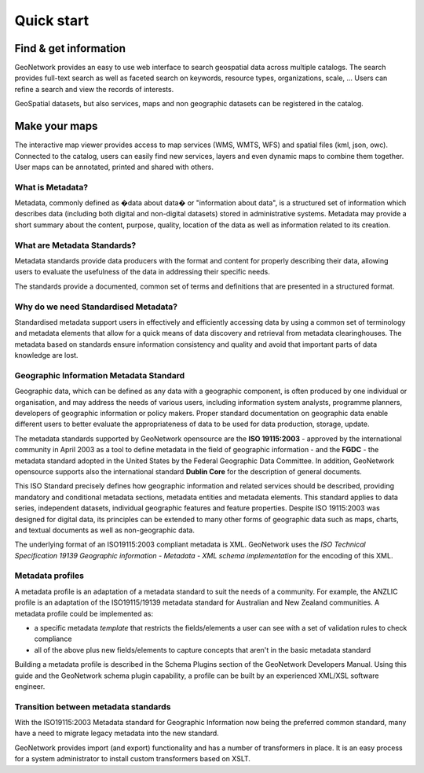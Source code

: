 .. _quick_start:

Quick start
###########

Find & get information
''''''''''''''''''''''

GeoNetwork provides an easy to use web interface to search geospatial data
across multiple catalogs. The search provides full-text search as well as
faceted search on keywords, resource types, organizations, scale, ... Users can refine a search and view the records of interests.

GeoSpatial datasets, but also services, maps and non geographic datasets can be registered in the catalog. 

Make your maps
''''''''''''''

The interactive map viewer provides access to map services (WMS, WMTS, WFS) and spatial files (kml, json, owc). Connected to the catalog, users can easily find new services, layers and even dynamic maps to combine them together. User maps can be annotated, printed and shared with others.

What is Metadata?
-----------------

Metadata, commonly defined as �data about data� or "information about data", is a structured set of information which describes data (including both digital and non-digital datasets)
stored in administrative systems. Metadata may provide a short summary about the
content, purpose, quality, location of the data as well as information related to
its creation.

What are Metadata Standards?
----------------------------

Metadata standards provide data producers with the format and content for properly
describing their data, allowing users to evaluate the usefulness of the data in
addressing their specific needs.

The standards provide a documented, common set of terms and definitions
that are presented in a structured format.

Why do we need Standardised Metadata?
-------------------------------------

Standardised metadata support users in effectively and efficiently accessing data
by using a common set of terminology and metadata elements that allow for a quick
means of data discovery and retrieval from metadata clearinghouses. The metadata
based on standards ensure information consistency and quality and avoid that
important parts of data knowledge are lost.

Geographic Information Metadata Standard
----------------------------------------

Geographic data, which can be defined as any data with a geographic component, is
often produced by one individual or organisation, and may address the needs of
various users, including information system analysts, programme planners, developers
of geographic information or policy makers. Proper standard documentation on
geographic data enable different users to better evaluate the appropriateness of
data to be used for data production, storage, update.

The metadata standards supported by GeoNetwork opensource are the **ISO 19115:2003** -
approved by the international community in April 2003 as a tool to define metadata
in the field of geographic information - and the **FGDC** - the metadata standard 
adopted in the United States by the Federal Geographic Data Committee. 
In addition, GeoNetwork opensource supports also the international
standard **Dublin Core** for the description of general documents.

This ISO Standard precisely defines how geographic information and related
services should be described, providing mandatory and conditional metadata sections,
metadata entities and metadata elements. This standard applies to data series,
independent datasets, individual geographic features and feature properties. Despite
ISO 19115:2003 was designed for digital data, its principles can be extended to many
other forms of geographic data such as maps, charts, and textual documents as well
as non-geographic data.

The underlying format of an ISO19115:2003 compliant metadata is XML. GeoNetwork
uses the *ISO Technical Specification 19139 Geographic information - Metadata -
XML schema implementation* for the encoding of this XML.

Metadata profiles
-----------------

A metadata profile is an adaptation of a metadata standard to suit the needs of a community. For example, the ANZLIC profile is an adaptation of the ISO19115/19139 metadata standard for Australian and New Zealand communities. A metadata profile could be implemented as:

- a specific metadata *template* that restricts the fields/elements a user can see with a set of validation rules to check compliance
- all of the above plus new fields/elements to capture concepts that aren't in the basic metadata standard

Building a metadata profile is described in the Schema Plugins section of the GeoNetwork Developers Manual. Using this guide and the GeoNetwork schema plugin capability, a profile can be built by an experienced XML/XSL software engineer.

Transition between metadata standards
-------------------------------------

With the ISO19115:2003 Metadata standard for Geographic Information now
being the preferred common standard, many have a need to migrate legacy metadata
into the new standard.

GeoNetwork provides import (and export) functionality and has a number of
transformers in place. It is an easy process for a system administrator to
install custom transformers based on XSLT.
